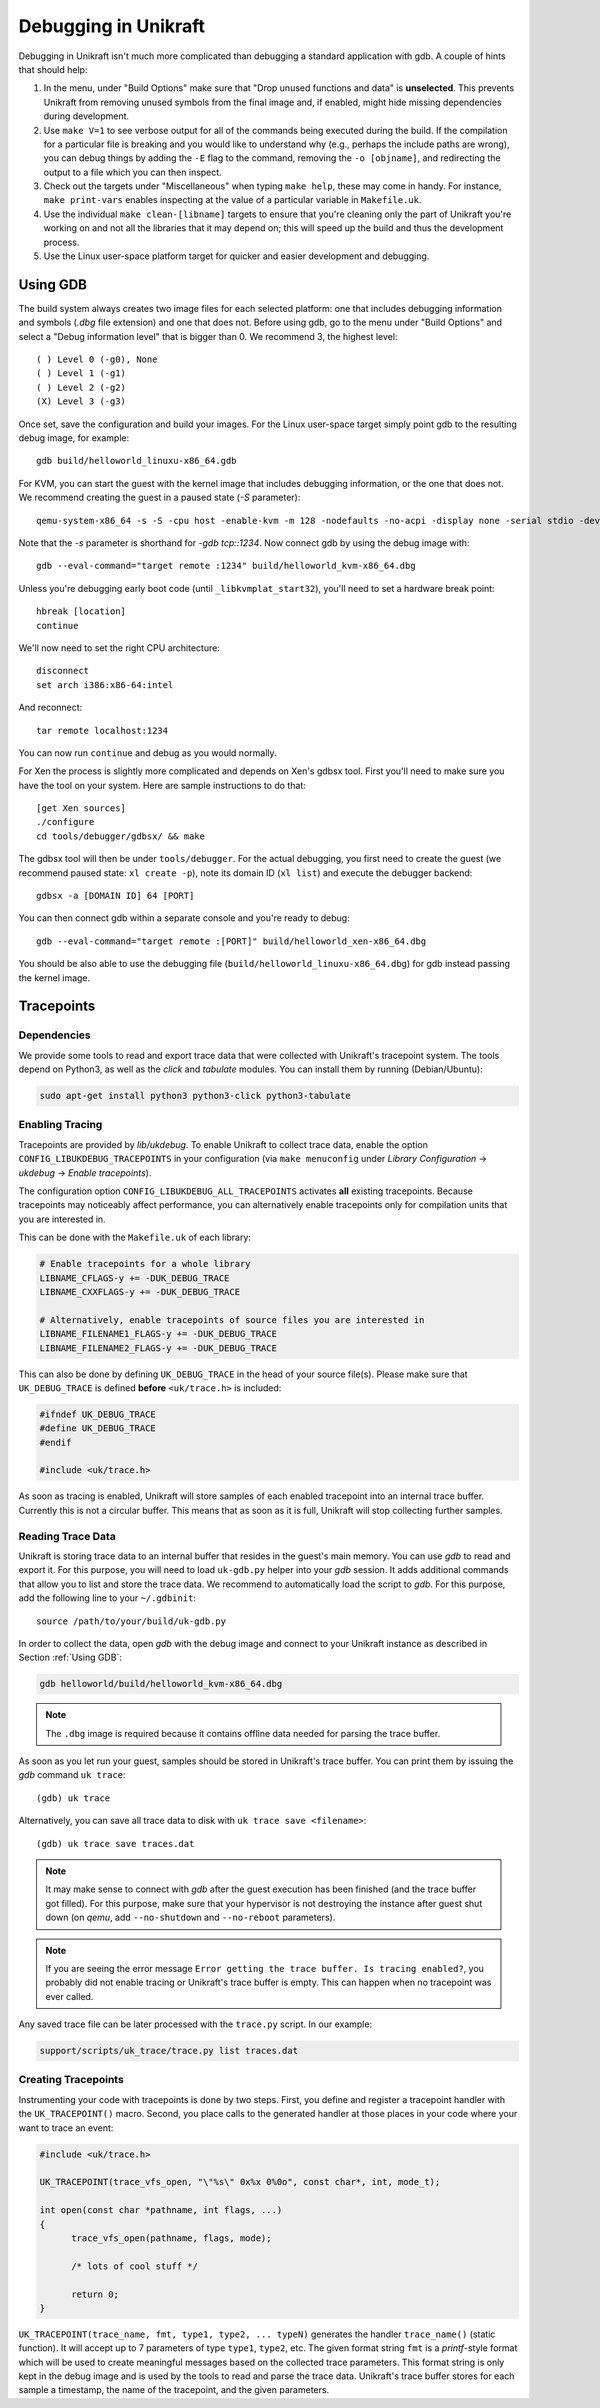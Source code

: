 ****************************
Debugging in Unikraft
****************************
Debugging in Unikraft isn't much more complicated than debugging a
standard application with gdb. A couple of hints that should help:

1. In the menu, under "Build Options" make sure that "Drop unused
   functions and data" is **unselected**. This prevents Unikraft from
   removing unused symbols from the final image and, if enabled, might
   hide missing dependencies during development.

2. Use ``make V=1`` to see verbose output for all of the commands being
   executed during the build. If the compilation for a particular file is
   breaking and you would like to understand why (e.g., perhaps the
   include paths are wrong), you can debug things by adding the ``-E``
   flag to the command, removing the ``-o [objname]``, and redirecting
   the output to a file which you can then inspect.

3. Check out the targets under "Miscellaneous" when typing ``make
   help``, these may come in handy. For instance, ``make print-vars``
   enables inspecting at the value of a particular variable in
   ``Makefile.uk``.

4. Use the individual ``make clean-[libname]`` targets to ensure that you're
   cleaning only the part of Unikraft you're working on and not all the
   libraries that it may depend on; this will speed up the build
   and thus the development process.

5. Use the Linux user-space platform target for quicker and easier
   development and debugging.

============================
Using GDB
============================
The build system always creates two image files for each selected
platform: one that includes debugging information and symbols (`.dbg`
file extension) and one that does not. Before using gdb, go to the
menu under "Build Options" and select a "Debug information level" that
is bigger than 0.  We recommend 3, the highest level: ::

  ( ) Level 0 (-g0), None
  ( ) Level 1 (-g1)
  ( ) Level 2 (-g2)
  (X) Level 3 (-g3)

Once set, save the configuration and build your images. For the Linux
user-space target simply point gdb to the resulting debug image, for
example: ::

  gdb build/helloworld_linuxu-x86_64.gdb

For KVM, you can start the guest with the kernel image that includes debugging
information, or the one that does not. We recommend creating the guest
in a paused state (`-S` parameter): ::

  qemu-system-x86_64 -s -S -cpu host -enable-kvm -m 128 -nodefaults -no-acpi -display none -serial stdio -device isa-debug-exit -kernel build/helloworld_kvm-x86_64 -append verbose

Note that the `-s` parameter is shorthand for `-gdb tcp::1234`. Now
connect gdb by using the debug image with: ::

  gdb --eval-command="target remote :1234" build/helloworld_kvm-x86_64.dbg

Unless you're debugging early boot code (until ``_libkvmplat_start32``), you'll need to set a hardware break point: ::

  hbreak [location]
  continue

We'll now need to set the right CPU architecture: ::

  disconnect
  set arch i386:x86-64:intel

And reconnect: ::

  tar remote localhost:1234

You can now run ``continue`` and debug as you would normally.

For Xen the process is slightly more complicated and depends on Xen's
gdbsx tool. First you'll need to make sure you have the tool on your
system. Here are sample instructions to do that: ::

  [get Xen sources]
  ./configure
  cd tools/debugger/gdbsx/ && make

The gdbsx tool will then be under ``tools/debugger``. For the actual
debugging, you first need to create the guest (we recommend paused state:
``xl create -p``), note its domain ID (``xl list``) and execute the
debugger backend: ::

  gdbsx -a [DOMAIN ID] 64 [PORT]

You can then connect gdb within a separate console and you're ready to debug: ::

  gdb --eval-command="target remote :[PORT]" build/helloworld_xen-x86_64.dbg

You should be also able to use the debugging file
(``build/helloworld_linuxu-x86_64.dbg``) for gdb instead passing the kernel
image.

============================
Tracepoints
============================

----------------------------
Dependencies
----------------------------
We provide some tools to read and export trace data that were collected with
Unikraft's tracepoint system. The tools depend on Python3, as well as the
`click` and `tabulate` modules. You can install them by running
(Debian/Ubuntu):

.. code-block:: sh

  sudo apt-get install python3 python3-click python3-tabulate

----------------
Enabling Tracing
----------------
Tracepoints are provided by `lib/ukdebug`. To enable Unikraft to collect
trace data, enable the option ``CONFIG_LIBUKDEBUG_TRACEPOINTS`` in your
configuration (via ``make menuconfig`` under `Library Configuration` ->
`ukdebug` -> `Enable tracepoints`).

The configuration option ``CONFIG_LIBUKDEBUG_ALL_TRACEPOINTS`` activates
**all** existing tracepoints. Because tracepoints may noticeably
affect performance, you can alternatively enable tracepoints only for
compilation units that you are interested in.

This can be done with the ``Makefile.uk`` of each library:

.. code-block:: make

   # Enable tracepoints for a whole library
   LIBNAME_CFLAGS-y += -DUK_DEBUG_TRACE
   LIBNAME_CXXFLAGS-y += -DUK_DEBUG_TRACE

   # Alternatively, enable tracepoints of source files you are interested in
   LIBNAME_FILENAME1_FLAGS-y += -DUK_DEBUG_TRACE
   LIBNAME_FILENAME2_FLAGS-y += -DUK_DEBUG_TRACE

This can also be done by defining ``UK_DEBUG_TRACE`` in the head of your source
file(s). Please make sure that ``UK_DEBUG_TRACE`` is defined **before**
``<uk/trace.h>`` is included:

.. code-block:: c

   #ifndef UK_DEBUG_TRACE
   #define UK_DEBUG_TRACE
   #endif

   #include <uk/trace.h>

As soon as tracing is enabled, Unikraft will store samples of each enabled
tracepoint into an internal trace buffer. Currently this is not a circular
buffer. This means that as soon as it is full, Unikraft will stop collecting
further samples.

------------------
Reading Trace Data
------------------
Unikraft is storing trace data to an internal buffer that resides in the
guest's main memory. You can use `gdb` to read and export it.
For this purpose, you will need to load ``uk-gdb.py`` helper into your
`gdb` session. It adds additional commands that allow you to list and store
the trace data. We recommend to automatically load the script to `gdb`.
For this purpose, add the following line to your
``~/.gdbinit``: ::

  source /path/to/your/build/uk-gdb.py

In order to collect the data, open `gdb` with the debug image and connect to
your Unikraft instance as described in Section :ref:`Using GDB`:

.. code-block:: sh

  gdb helloworld/build/helloworld_kvm-x86_64.dbg

.. note:: The ``.dbg`` image is required because it contains offline data needed
          for parsing the trace buffer.

As soon as you let run your guest, samples should be stored in Unikraft's trace
buffer. You can print them by issuing the `gdb` command ``uk trace``: ::

  (gdb) uk trace

Alternatively, you can save all trace data to disk with
``uk trace save <filename>``: ::

  (gdb) uk trace save traces.dat

.. note:: It may make sense to connect with `gdb` after the guest execution has
	  been finished (and the trace buffer got filled). For this purpose,
	  make sure that your hypervisor is not destroying the instance after
	  guest shut down (on `qemu`, add ``--no-shutdown`` and ``--no-reboot``
	  parameters).

.. note:: If you are seeing the error message
	  ``Error getting the trace buffer. Is tracing enabled?``, you
	  probably did not enable tracing or Unikraft's trace buffer is
	  empty. This can happen when no tracepoint was ever called.


Any saved trace file can be later processed with the ``trace.py`` script.
In our example:

.. code-block:: sh

  support/scripts/uk_trace/trace.py list traces.dat

--------------------
Creating Tracepoints
--------------------
Instrumenting your code with tracepoints is done by two steps. First, you define
and register a tracepoint handler with the ``UK_TRACEPOINT()`` macro.
Second, you place calls to the generated handler at those places in your code
where your want to trace an event:

.. code-block:: c

  #include <uk/trace.h>

  UK_TRACEPOINT(trace_vfs_open, "\"%s\" 0x%x 0%0o", const char*, int, mode_t);

  int open(const char *pathname, int flags, ...)
  {
  	trace_vfs_open(pathname, flags, mode);

  	/* lots of cool stuff */

  	return 0;
  }

``UK_TRACEPOINT(trace_name, fmt, type1, type2, ... typeN)`` generates
the handler ``trace_name()`` (static function). It will accept up
to 7 parameters of type ``type1``, ``type2``, etc. The given format string
``fmt`` is a `printf`-style format which will be used to create meaningful
messages based on the collected trace parameters. This format string is
only kept in the debug image and is used by the tools to read and parse the
trace data. Unikraft's trace buffer stores for each sample a timestamp,
the name of the tracepoint, and the given parameters.
